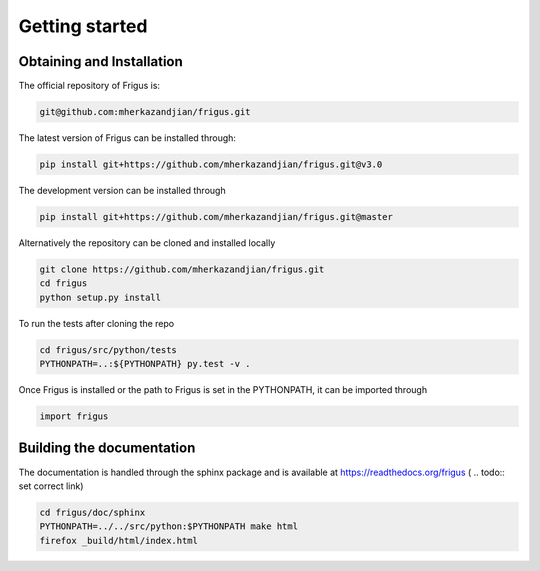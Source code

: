 Getting started
===============

Obtaining and Installation
--------------------------

The official repository of Frigus is:

.. code-block:: bash

    git@github.com:mherkazandjian/frigus.git

The latest version of Frigus can be installed through:

.. code-block:: bash

    pip install git+https://github.com/mherkazandjian/frigus.git@v3.0

The development version can be installed through

.. code-block:: bash

    pip install git+https://github.com/mherkazandjian/frigus.git@master

Alternatively the repository can be cloned and installed locally

.. code-block:: bash

    git clone https://github.com/mherkazandjian/frigus.git
    cd frigus
    python setup.py install

To run the tests after cloning the repo

.. code-block:: bash

    cd frigus/src/python/tests
    PYTHONPATH=..:${PYTHONPATH} py.test -v .

Once Frigus is installed or the path to Frigus is set in the PYTHONPATH,
it can be imported through

.. code-block:: python

    import frigus


Building the documentation
--------------------------
The documentation is handled through the sphinx package and is
available at https://readthedocs.org/frigus ( .. todo:: set correct link)

.. code-block:: bash

    cd frigus/doc/sphinx
    PYTHONPATH=../../src/python:$PYTHONPATH make html
    firefox _build/html/index.html
